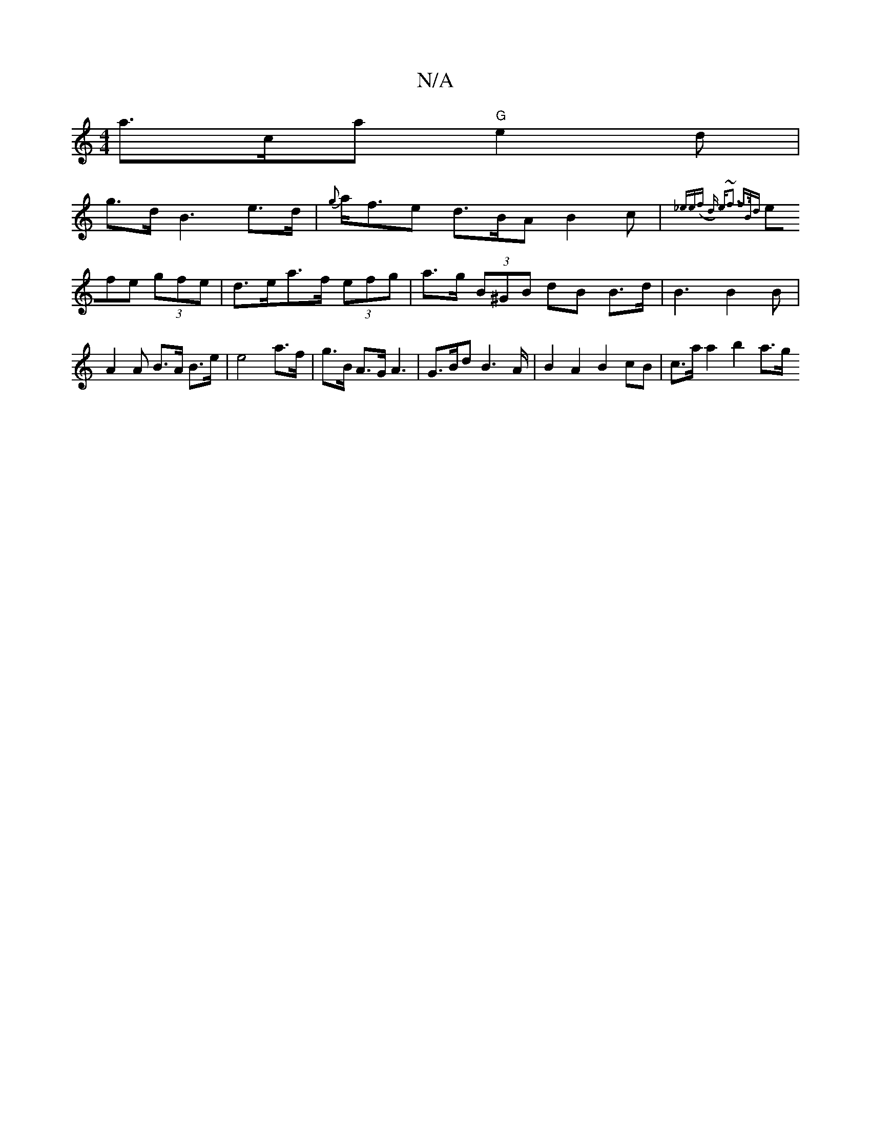 X:1
T:N/A
M:4/4
R:N/A
K:Cmajor
a>ca "G" e2d |
g>dB3e>d- | {g}a<fe d>BA B2c | {_ee(f d) e~f3 f>Bd||
(3efe (3gfe | d>ea>f (3efg | a>g (3B^GB dB B>d | B3 B2B | A2 A B>A B>e | e4 a>f | g>B A>G A3 | G>Bd B2 >A | B2A2 B2cB | c>a a2 b2a>g
